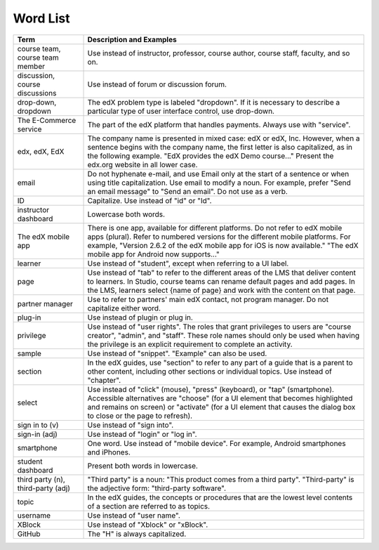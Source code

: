 .. _Word List:

############
Word List
############

.. list-table::
   :widths: 20 80
   :header-rows: 1

   * - Term
     - Description and Examples
   * - course team, course team member
     - Use instead of instructor, professor, course author, course
       staff, faculty, and so on.
   * - discussion, course discussions
     - Use instead of forum or discussion forum.
   * - drop-down, dropdown
     - The edX problem type is labeled "dropdown". If it is necessary to
       describe a particular type of user interface control, use drop-down.
   * - The E-Commerce service
     - The part of the edX platform that handles payments. Always use with
       "service".
   * - edx, edX, EdX
     - The company name is presented in mixed case: edX or edX, Inc. However,
       when a sentence begins with the company name, the first letter is also
       capitalized, as in the following example. "EdX provides the edX Demo
       course..." Present the edx.org website in all lower case.
   * - email
     - Do not hyphenate e-mail, and use Email only at the start of a sentence
       or when using title capitalization. Use email to modify a noun. For
       example, prefer "Send an email message" to "Send an email". Do not use
       as a verb.
   * - ID
     - Capitalize. Use instead of "id" or "Id".
   * - instructor dashboard
     - Lowercase both words.
   * - The edX mobile app
     - There is one app, available for different platforms. Do not refer to
       edX mobile apps (plural). Refer to numbered versions for the different
       mobile platforms. For example, "Version 2.6.2 of the edX mobile app for
       iOS is now available." "The edX mobile app for Android now supports..."
   * - learner
     - Use instead of "student", except when referring to a UI label.
   * - page
     - Use instead of "tab" to refer to the different areas of the LMS that
       deliver content to learners. In Studio, course teams can rename default
       pages and add pages. In the LMS, learners select {name of page} and work
       with the content on that page.
   * - partner manager
     - Use to refer to partners' main edX contact, not program manager. Do not
       capitalize either word.
   * - plug-in
     - Use instead of plugin or plug in.
   * - privilege
     - Use instead of "user rights". The roles that grant privileges to users
       are "course creator", "admin", and "staff". These role names should only
       be used when having the privilege is an explicit requirement to complete
       an activity.
   * - sample
     - Use instead of "snippet". "Example" can also be used.
   * - section
     - In the edX guides, use "section" to refer to any part of a guide that is
       a parent to other content, including other sections or individual
       topics. Use instead of "chapter".
   * - select
     - Use instead of "click" (mouse), "press" (keyboard), or "tap"
       (smartphone). Accessible alternatives are "choose" (for a UI element
       that becomes highlighted and remains on screen) or "activate" (for a UI
       element that causes the dialog box to close or the page to refresh).
   * - sign in to (v)
     - Use instead of "sign into".
   * - sign-in (adj)
     - Use instead of "login" or "log in".
   * - smartphone
     - One word. Use instead of "mobile device". For example, Android
       smartphones and iPhones.
   * - student dashboard
     - Present both words in lowercase.
   * - third party (n), third-party (adj)
     - "Third party" is a noun: "This product comes from a third party".
       "Third-party" is the adjective form: "third-party software".
   * - topic
     - In the edX guides, the concepts or procedures that are the
       lowest level contents of a section are referred to as topics.
   * - username
     - Use instead of "user name".
   * - XBlock
     - Use instead of "Xblock" or "xBlock".
   * - GitHub
     - The "H" is always capitalized.


